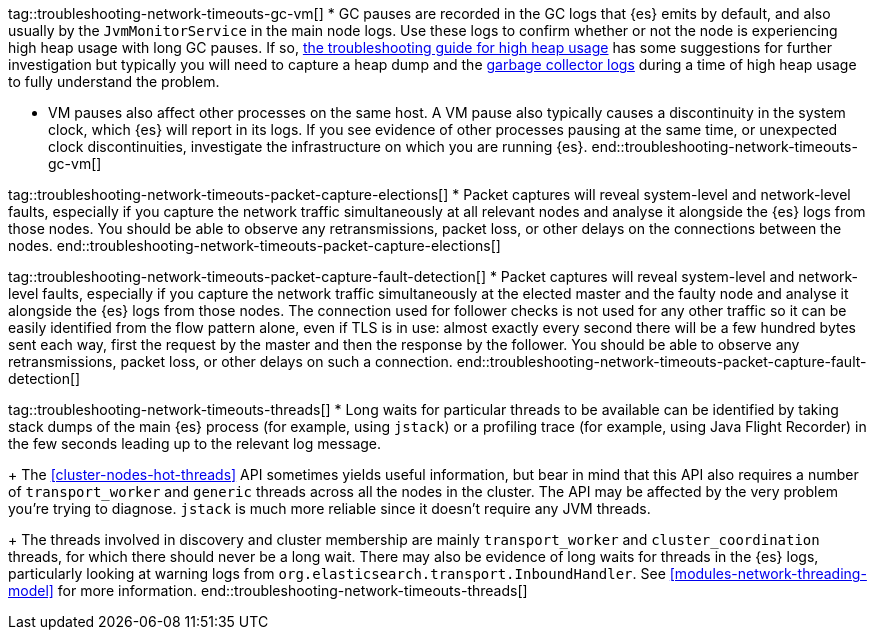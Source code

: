 tag::troubleshooting-network-timeouts-gc-vm[]
* GC pauses are recorded in the GC logs that {es} emits by default, and also
usually by the `JvmMonitorService` in the main node logs. Use these logs to
confirm whether or not the node is experiencing high heap usage with long GC
pauses. If so, <<high-jvm-memory-pressure,the troubleshooting guide for high
heap usage>> has some suggestions for further investigation but typically you
will need to capture a heap dump and the <<gc-logging,garbage collector logs>>
during a time of high heap usage to fully understand the problem.

* VM pauses also affect other processes on the same host. A VM pause also
typically causes a discontinuity in the system clock, which {es} will report in
its logs. If you see evidence of other processes pausing at the same time, or
unexpected clock discontinuities, investigate the infrastructure on which you
are running {es}.
end::troubleshooting-network-timeouts-gc-vm[]

tag::troubleshooting-network-timeouts-packet-capture-elections[]
* Packet captures will reveal system-level and network-level faults, especially
if you capture the network traffic simultaneously at all relevant nodes and
analyse it alongside the {es} logs from those nodes. You should be able to
observe any retransmissions, packet loss, or other delays on the connections
between the nodes.
end::troubleshooting-network-timeouts-packet-capture-elections[]

tag::troubleshooting-network-timeouts-packet-capture-fault-detection[]
* Packet captures will reveal system-level and network-level faults, especially
if you capture the network traffic simultaneously at the elected master and the
faulty node and analyse it alongside the {es} logs from those nodes. The
connection used for follower checks is not used for any other traffic so it can
be easily identified from the flow pattern alone, even if TLS is in use: almost
exactly every second there will be a few hundred bytes sent each way, first the
request by the master and then the response by the follower. You should be able
to observe any retransmissions, packet loss, or other delays on such a
connection.
end::troubleshooting-network-timeouts-packet-capture-fault-detection[]

tag::troubleshooting-network-timeouts-threads[]
* Long waits for particular threads to be available can be identified by taking
stack dumps of the main {es} process (for example, using `jstack`) or a
profiling trace (for example, using Java Flight Recorder) in the few seconds
leading up to the relevant log message.
+
The <<cluster-nodes-hot-threads>> API sometimes yields useful information, but
bear in mind that this API also requires a number of `transport_worker` and
`generic` threads across all the nodes in the cluster. The API may be affected
by the very problem you're trying to diagnose. `jstack` is much more reliable
since it doesn't require any JVM threads.
+
The threads involved in discovery and cluster membership are mainly
`transport_worker` and `cluster_coordination` threads, for which there should
never be a long wait. There may also be evidence of long waits for threads in
the {es} logs, particularly looking at warning logs from
`org.elasticsearch.transport.InboundHandler`. See
<<modules-network-threading-model>> for more information.
end::troubleshooting-network-timeouts-threads[]
